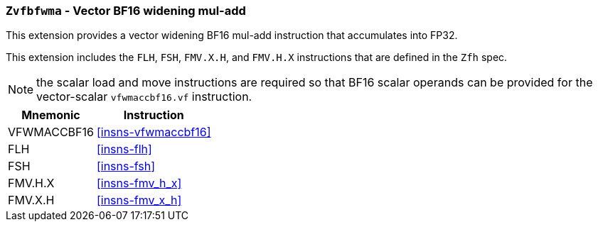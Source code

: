 [[zvfbfwma,Zvfbfwma]]
=== `Zvfbfwma` - Vector BF16 widening mul-add

This extension provides
a vector widening BF16 mul-add instruction that accumulates into FP32. 

This extension includes the `FLH`, `FSH`, `FMV.X.H`, and `FMV.H.X` instructions
that are defined in the `Zfh` spec.

[NOTE]
====
the scalar load and move instructions are required so that BF16 scalar operands can be provided
for the vector-scalar `vfwmaccbf16.vf` instruction.
====

[%autowidth]
[%header,cols="2,4"]
|===
|Mnemonic
|Instruction

|VFWMACCBF16 | <<insns-vfwmaccbf16>>
|FLH            | <<insns-flh>>
|FSH            | <<insns-fsh>>
|FMV.H.X        | <<insns-fmv_h_x>>
|FMV.X.H        | <<insns-fmv_x_h>>
|===

